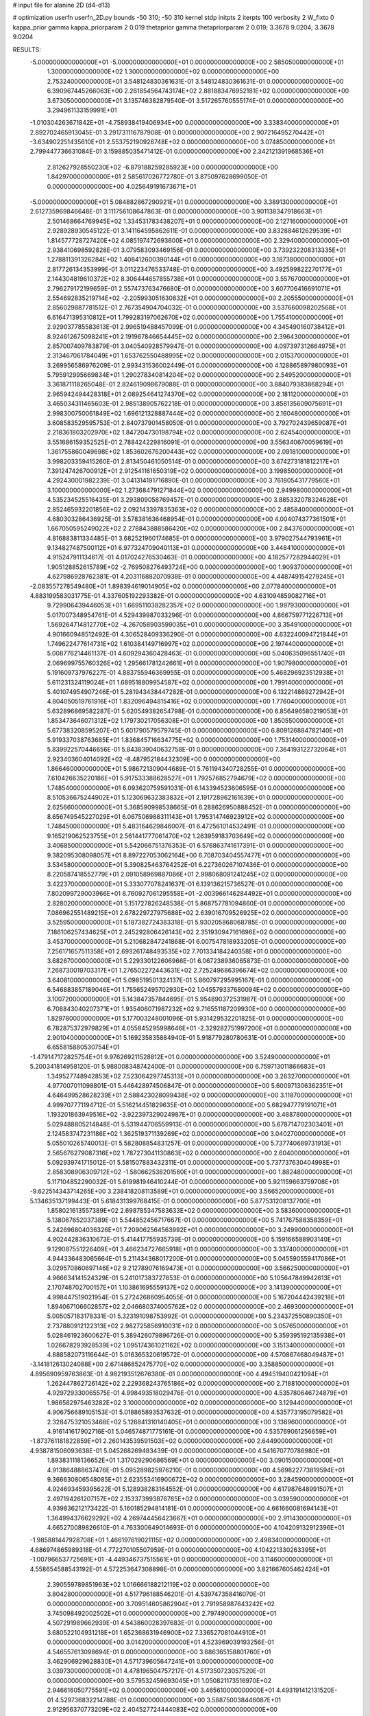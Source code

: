 # input file for alanine 2D (d4-d13)

# optimization
userfn       userfn_2D.py
bounds       -50 310; -50 310
kernel       stdp
initpts      2
iterpts      100
verbosity    2
W_fixto      0
kappa_prior  gamma
kappa_priorparam 2 0.019
thetaprior gamma
thetapriorparam 2 0.019; 3.3678 9.0204; 3.3678 9.0204

RESULTS:
 -5.000000000000000E+01 -5.000000000000000E+01  0.000000000000000E+00       2.585050000000000E+01
  1.300000000000000E+02  1.300000000000000E+02  0.000000000000000E+00       2.753240000000000E+01       3.548124830361631E-01  3.548124830361631E-01       0.000000000000000E+00  6.390967445266063E+00
  2.261854564743174E+02  2.881883476952181E+02  0.000000000000000E+00       3.673050000000000E+01       3.135746382879540E-01  3.517265760555174E-01       0.000000000000000E+00  3.294961133159991E+01
 -1.010304263671842E+01 -4.758938419406934E+00  0.000000000000000E+00       3.338340000000000E+01       2.892702465913045E-01  3.291731116787908E-01       0.000000000000000E+00  2.907216495270442E+01
 -3.634902251435610E+01  2.553752190926748E+02  0.000000000000000E+00       3.074850000000000E+01       2.799447736631084E-01  3.159885035471412E-01       0.000000000000000E+00  2.342121391968536E+01
  2.812627928550230E+02 -6.879188259285923E+00  0.000000000000000E+00       1.842970000000000E+01       2.585617026772780E-01  3.875097628699050E-01       0.000000000000000E+00  4.025649191673671E+01
 -5.000000000000000E+01  5.084882867290921E+01  0.000000000000000E+00       3.389130000000000E+01       2.612735969846648E-01  3.111756108647863E-01       0.000000000000000E+00  3.901138347918663E+01
  2.501468664769945E+02  1.334531783438207E+01  0.000000000000000E+00       2.127160000000000E+01       2.928928930545122E-01  3.141164595862611E-01       0.000000000000000E+00  3.832884612629539E+01
  1.814577728727420E+02  4.085197472693600E+01  0.000000000000000E+00       2.329400000000000E+01       2.938410698592828E-01  3.079583093469156E-01       0.000000000000000E+00  3.739232208313335E+01
  1.278811391326284E+02  1.408412600390144E+01  0.000000000000000E+00       3.187380000000000E+01       2.817726134353999E-01  3.011223476533748E-01       0.000000000000000E+00  3.492599822270177E+01
  2.144304819610372E+02  8.306444657855738E+01  0.000000000000000E+00       3.557670000000000E+01       2.796279172199659E-01  2.557473763476680E-01       0.000000000000000E+00  3.607706416691071E+01
  2.554692835219714E+02 -2.205993051630832E+01  0.000000000000000E+00       2.205550000000000E+01       2.856029887781512E-01  2.767354904704032E-01       0.000000000000000E+00  3.537660098202568E+01
  6.616471395310812E+01  1.799283197062670E+02  0.000000000000000E+00       1.755410000000000E+01       2.929037785583613E-01  2.996519488457099E-01       0.000000000000000E+00  4.345490160738412E+01
  8.924612675098241E+01  2.191967846654445E+02  0.000000000000000E+00       2.396430000000000E+01       2.857007409783879E-01  3.040540928579947E-01       0.000000000000000E+00  4.097397312664975E+01
  2.313467061784049E+01  1.653762550488995E+02  0.000000000000000E+00       2.015370000000000E+01       3.269956586976209E-01  2.993431536002449E-01       0.000000000000000E+00  4.128865897980093E+01
  5.795912995669834E+01  1.290278340814204E+02  0.000000000000000E+00       2.549520000000000E+01       3.361871118265048E-01  2.824619098679088E-01       0.000000000000000E+00  3.884079383868294E+01
  2.965942494428318E+01  2.089254641274370E+02  0.000000000000000E+00       2.181120000000000E+01       3.465034311465603E-01  2.985138905762218E-01       0.000000000000000E+00  3.858135609075691E+01
  2.998300750061849E+02  1.696121328887444E+02  0.000000000000000E+00       2.160480000000000E+01       3.608583529595753E-01  2.840737901458050E-01       0.000000000000000E+00  3.792702439659087E+01
  2.218361803202970E+02  1.847204730198794E+02  0.000000000000000E+00       2.624540000000000E+01       3.551686159352525E-01  2.788424229816091E-01       0.000000000000000E+00  3.556340670059619E+01
  1.361755860049698E+02  1.853602676200443E+02  0.000000000000000E+00       2.091810000000000E+01       3.998203359415260E-01  2.813450461050514E-01       0.000000000000000E+00  3.674273181812217E+01
  7.391247426700912E+01  2.912541161650319E+02  0.000000000000000E+00       3.199850000000000E+01       4.292430001982239E-01  3.041314191716890E-01       0.000000000000000E+00  3.761805431779560E+01
  3.100000000000000E+02  1.273684791271844E+02  0.000000000000000E+00       2.949980000000000E+01       4.535234525516435E-01  3.293809058769457E-01       0.000000000000000E+00  3.885332078324628E+01
  2.852465932201856E+02  2.092143397835363E+02  0.000000000000000E+00       2.485840000000000E+01       4.680303286436925E-01  3.578381636468954E-01       0.000000000000000E+00  4.004074377361501E+01
  1.667050595249022E+02  2.278843888586420E+02  0.000000000000000E+00       2.843760000000000E+01       4.816883811334485E-01  3.682521960174685E-01       0.000000000000000E+00  3.979027544793961E+01
  9.134827487500112E+01  6.977324709040113E+01  0.000000000000000E+00       3.448410000000000E+01       4.915247911134617E-01  4.017024276530463E-01       0.000000000000000E+00  4.182577282944029E+01
  1.905128852615789E+02 -2.769508276493724E+00  0.000000000000000E+00       1.909370000000000E+01       4.627986928762381E-01  4.203116882070938E-01       0.000000000000000E+00  4.448749154279245E+01
 -2.083557278549480E+01  1.898394619014905E+02  0.000000000000000E+00       2.077840000000000E+01       4.883199583031775E-01  4.337605192293382E-01       0.000000000000000E+00  4.631094859082716E+01
  9.729906439446053E+01  1.669511038282357E+02  0.000000000000000E+00       1.997930000000000E+01       5.017007348954761E-01  4.529439987033296E-01       0.000000000000000E+00  4.866759771226713E+01
  1.569264714812770E+02 -4.267058903599035E+01  0.000000000000000E+00       3.354910000000000E+01       4.901660948512492E-01  4.306528409336290E-01       0.000000000000000E+00  4.632240094721844E+01
  1.749622477614731E+02  1.610384149716997E+02  0.000000000000000E+00       2.197440000000000E+01       5.008776214461137E-01  4.609294360428463E-01       0.000000000000000E+00  5.040635096551740E+01
  2.069699755760326E+02  1.295661781242661E+01  0.000000000000000E+00       1.907980000000000E+01       5.191609737976227E-01  4.883755946369955E-01       0.000000000000000E+00  5.468296923512938E+01
  5.611231324119024E+01  1.689518809954587E+02  0.000000000000000E+00       1.799140000000000E+01       5.401074954907246E-01  5.281943438447282E-01       0.000000000000000E+00  6.132214869272942E+01
  4.804050519761916E+01  1.832096494815416E+02  0.000000000000000E+00       1.776040000000000E+01       5.632896869582287E-01  5.620549382654798E-01       0.000000000000000E+00  6.856496580219053E+01
  1.853473646071312E+02  1.179730217056308E+01  0.000000000000000E+00       1.850550000000000E+01       5.677383208595207E-01  5.601790579579745E-01       0.000000000000000E+00  6.809126884782140E+01
  5.919337038763685E+01  1.836845716634775E+02  0.000000000000000E+00       1.753140000000000E+01       5.839922570446656E-01  5.843839040632758E-01       0.000000000000000E+00  7.364193122732064E+01
  2.923403604014092E+02 -8.487952184432309E+00  0.000000000000000E+00       1.866460000000000E+01       5.986721309044689E-01  5.761194340728255E-01       0.000000000000000E+00  7.610426635220186E+01
  5.917533388628527E+01  1.792576852794679E+02  0.000000000000000E+00       1.748540000000000E+01       6.093620759591031E-01  6.143394523606595E-01       0.000000000000000E+00  8.510536675244902E+01
  5.123069632383832E+01  2.191728962161639E+01  0.000000000000000E+00       2.625660000000000E+01       5.368590998538665E-01  6.288626950888452E-01       0.000000000000000E+00  8.656749545227029E+01
  6.067506988311143E+01  1.795314746923912E+02  0.000000000000000E+00       1.748450000000000E+01       5.483164629846007E-01  6.472561014532491E-01       0.000000000000000E+00  9.165219062523755E+01
  2.561441777061470E+02  1.263959183703649E+02  0.000000000000000E+00       3.406850000000000E+01       5.542066751376353E-01  6.576863741617391E-01       0.000000000000000E+00  9.382095308098057E+01
  8.897227053062164E+00  6.708703404557477E+01  0.000000000000000E+00       3.534580000000000E+01       5.390825463764252E-01  6.227360267107436E-01       0.000000000000000E+00  8.220587418552779E+01
  2.091058969887086E+01  2.998068091241245E+02  0.000000000000000E+00       3.422370000000000E+01       5.333077078241637E-01  6.139136215736527E-01       0.000000000000000E+00  7.802099729003966E+01
  8.760927061295558E+01 -2.003966146284492E+01  0.000000000000000E+00       2.828020000000000E+01       5.151727826248538E-01  5.868757781094860E-01       0.000000000000000E+00  7.086962551489215E+01
  2.678229727975688E+02  2.639016709526925E+02  0.000000000000000E+00       3.525950000000000E+01       5.187382724383318E-01  5.930205868068785E-01       0.000000000000000E+00  7.186106257434625E+01
  2.245292806426143E+02  2.351930947161696E+02  0.000000000000000E+00       3.453700000000000E+01       5.210682847241868E-01  6.007547818933205E-01       0.000000000000000E+00  7.256171657511358E+01
  2.693261748493535E+02  7.701334184240358E+01  0.000000000000000E+00       3.682670000000000E+01       5.229330122606966E-01  6.067238936065873E-01       0.000000000000000E+00  7.268730019703317E+01
  1.276502272443631E+02  2.725249686396674E+02  0.000000000000000E+00       3.640810000000000E+01       5.098519501324137E-01  5.860797295995167E-01       0.000000000000000E+00  6.546883857189046E+01
  1.755652495702930E+02  1.045579337680094E+02  0.000000000000000E+00       3.100720000000000E+01       5.143847357844695E-01  5.954890372531987E-01       0.000000000000000E+00  6.708843040207371E+01
  1.935406071987232E+02  9.716551187209930E+00  0.000000000000000E+00       1.829780000000000E+01       5.177003248001096E-01  5.931429532201825E-01       0.000000000000000E+00  6.782875372979829E+01
  4.055845295998646E+01 -2.329282751997200E+01  0.000000000000000E+00       2.901040000000000E+01       5.169235835884940E-01  5.918779280780631E-01       0.000000000000000E+00  6.655815880530754E+01
 -1.479147172825754E+01  9.976269211528812E+01  0.000000000000000E+00       3.524900000000000E+01       5.200341814958120E-01  5.988008348742400E-01       0.000000000000000E+00  6.759713011866683E+01
  1.349527748942853E+02  7.523064297745313E+01  0.000000000000000E+00       3.263270000000000E+01       4.977007011098801E-01  5.446428974506847E-01       0.000000000000000E+00  5.600971306362351E+01
  4.646499528628239E+01  2.588423028099438E+02  0.000000000000000E+00       3.118700000000000E+01       4.999707771194712E-01  5.516214451829635E-01       0.000000000000000E+00  5.682947779191071E+01
  1.193201863949516E+02 -3.922397329024987E+01  0.000000000000000E+00       3.488780000000000E+01       5.029488805214848E-01  5.531944706559913E-01       0.000000000000000E+00  5.678714702303401E+01
  2.124583747231186E+02  1.362519371139269E+02  0.000000000000000E+00       3.040270000000000E+01       5.055010265740013E-01  5.582808854831257E-01       0.000000000000000E+00  5.737740689731913E+01
  2.565676279087316E+02  1.787273041130863E+02  0.000000000000000E+00       2.604000000000000E+01       5.092939741715012E-01  5.581507883432311E-01       0.000000000000000E+00  5.737737630404998E+01
  2.858308906309712E+02 -1.580662538201560E+01  0.000000000000000E+00       1.882480000000000E+01       5.117104852290032E-01  5.619981946410244E-01       0.000000000000000E+00  5.921159663759708E+01
 -9.622514343714265E+00  3.238418208113589E+01  0.000000000000000E+00       3.566520000000000E+01       5.134635137199443E-01  5.618431399768415E-01       0.000000000000000E+00  5.877531208137700E+01
  1.858021613557389E+02  2.698785347583633E+02  0.000000000000000E+00       3.583600000000000E+01       5.138067652037389E-01  5.544852456717667E-01       0.000000000000000E+00  5.741767588358359E+01
  5.242696804036326E+01  7.209062564563992E+01  0.000000000000000E+00       3.249900000000000E+01       4.902442836310673E-01  5.414417755935739E-01       0.000000000000000E+00  5.159166588903140E+01
  9.129087551226409E+01  3.466234727665918E+01  0.000000000000000E+00       3.337400000000000E+01       4.944336483065664E-01  5.211434368017200E-01       0.000000000000000E+00  5.045590559417086E+01
  3.029570860697146E+02  9.212789076169473E+01  0.000000000000000E+00       3.566250000000000E+01       4.966634141524329E-01  5.241017383727653E-01       0.000000000000000E+00  5.105647849942613E+01
  2.170748702700157E+01  1.103861695559137E+02  0.000000000000000E+00       3.141390000000000E+01       4.998447519021954E-01  5.272426860954055E-01       0.000000000000000E+00  5.167204442439218E+01
  1.894067106602857E+02  2.046680374005762E+02  0.000000000000000E+00       2.469300000000000E+01       5.005057183178331E-01  5.323191098753992E-01       0.000000000000000E+00  5.234372550890350E+01
  2.737880912122313E+02  2.982725856910031E+02  0.000000000000000E+00       3.057650000000000E+01       5.028461923600627E-01  5.389426079896726E-01       0.000000000000000E+00  5.359395192135938E+01
  1.026678293928539E+02  1.095174361021162E+02  0.000000000000000E+00       3.151340000000000E+01       4.888582073116644E-01  5.016365320619572E-01       0.000000000000000E+00  4.570867468049487E+01
 -3.141812613024088E+00  2.671486852475770E+02  0.000000000000000E+00       3.358850000000000E+01       4.895690959763863E-01  4.982193512676380E-01       0.000000000000000E+00  4.494519400421094E+01
  1.262447862726142E+02  2.229368243765186E+02  0.000000000000000E+00       2.718810000000000E+01       4.929729330065575E-01  4.998493518029476E-01       0.000000000000000E+00  4.535780646724879E+01
  1.986582975463282E+02  3.100000000000000E+02  0.000000000000000E+00       3.129440000000000E+01       4.906756689105153E-01  5.018865893537632E-01       0.000000000000000E+00  4.535773195079582E+01
  2.328475321053468E+02  5.126841310140405E+01  0.000000000000000E+00       3.136960000000000E+01       4.916141617902716E-01  5.046574871775161E-01       0.000000000000000E+00  4.535769061256659E+01
 -1.873761181822859E+01  2.260143539591503E+02  0.000000000000000E+00       2.644900000000000E+01       4.938781506093638E-01  5.045268269483439E-01       0.000000000000000E+00  4.541670770786980E+01
  1.893831118136652E+01  1.317029290686569E+01  0.000000000000000E+00       3.090150000000000E+01       4.913864888637476E-01  5.095289825976210E-01       0.000000000000000E+00  4.569822773819594E+01
  9.366630806548085E+01  2.623553416900672E+02  0.000000000000000E+00       3.284590000000000E+01       4.924693459395622E-01  5.128938283164552E-01       0.000000000000000E+00  4.617987648991507E+01
  2.497194261207157E+02  2.153373993876765E+02  0.000000000000000E+00       3.039590000000000E+01       4.939836212173422E-01  5.160185294814181E-01       0.000000000000000E+00  4.661660081694143E+01
  1.364994376629292E+02  4.269744456423667E+01  0.000000000000000E+00       2.911430000000000E+01       4.665270089826610E-01  4.763300649014693E-01       0.000000000000000E+00  4.104209132912396E+01
 -1.985881447928708E+01  1.466197619021115E+02  0.000000000000000E+00       2.498340000000000E+01       4.686974865989318E-01  4.772270105507959E-01       0.000000000000000E+00  4.104221330263395E+01
 -1.007966537725691E+01 -4.449346737515561E+01  0.000000000000000E+00       3.114600000000000E+01       4.558654588543192E-01  4.572253647308898E-01       0.000000000000000E+00  3.821667605462424E+01
  2.390559789851963E+02  1.016666188212119E+02  0.000000000000000E+00       3.804280000000000E+01       4.517796188546201E-01  4.539747358416070E-01       0.000000000000000E+00  3.709514605862904E+01
  2.791958987643242E+02  3.745098492002502E+01  0.000000000000000E+00       2.797490000000000E+01       4.507291989662939E-01  4.543860028397683E-01       0.000000000000000E+00  3.680522104931218E+01
  1.652368631946900E+02  7.336527081044910E+01  0.000000000000000E+00       3.014200000000000E+01       4.523969039193256E-01  4.546557613098694E-01       0.000000000000000E+00  3.686365158801760E+01
  3.462906929628830E+01  4.571739605647241E+01  0.000000000000000E+00       3.039730000000000E+01       4.478196504757217E-01  4.517350723057520E-01       0.000000000000000E+00  3.579532459693045E+01
  1.050821173516970E+02  2.946616050775591E+02  0.000000000000000E+00       3.465610000000000E+01       4.493191412131520E-01  4.529736832214788E-01       0.000000000000000E+00  3.588750038446087E+01
  2.912956370773209E+02  2.404527724444083E+02  0.000000000000000E+00       2.982670000000000E+01       4.487065791086066E-01  4.557991219959482E-01       0.000000000000000E+00  3.588749116667491E+01
 -4.541166839045002E+01  2.098029425869941E+02  0.000000000000000E+00       2.287290000000000E+01       4.514197975483908E-01  4.547151236001585E-01       0.000000000000000E+00  3.595066675035874E+01
  1.598486194942132E+02  2.846374381254423E+02  0.000000000000000E+00       3.629360000000000E+01       4.534277576119061E-01  4.562286608440950E-01       0.000000000000000E+00  3.622049837774711E+01
  2.374257776205555E+02  1.526726701578885E+02  0.000000000000000E+00       2.945330000000000E+01       4.553751379735427E-01  4.571217580543631E-01       0.000000000000000E+00  3.640236654936754E+01
  1.996610352727797E+02  4.496525164675689E+00  0.000000000000000E+00       1.839540000000000E+01       4.568563748994591E-01  4.591603743400868E-01       0.000000000000000E+00  3.675874170976184E+01
  1.617398280362620E+02  1.370605412524179E+02  0.000000000000000E+00       2.549090000000000E+01       4.568131303679978E-01  4.578907534536174E-01       0.000000000000000E+00  3.627388062286968E+01
  6.195018204030022E+01  2.352704052641159E+02  0.000000000000000E+00       2.633910000000000E+01       4.573825667962824E-01  4.555675459569866E-01       0.000000000000000E+00  3.596418998435053E+01
 -2.299430172459478E+01  2.877988763908781E+02  0.000000000000000E+00       3.186100000000000E+01       4.623629138631592E-01  4.447702424577137E-01       0.000000000000000E+00  3.521966021674518E+01
 -4.157813471882513E+01  2.143626326897389E+01  0.000000000000000E+00       2.961310000000000E+01       4.562811185268403E-01  4.427152493421631E-01       0.000000000000000E+00  3.410511846854287E+01
  6.530721116205480E+01 -4.183186997274360E+01  0.000000000000000E+00       2.879120000000000E+01       4.552749091862309E-01  4.455868416431784E-01       0.000000000000000E+00  3.410511988434788E+01
  1.435956938357666E+02 -1.222027738233350E+01  0.000000000000000E+00       3.154040000000000E+01       4.491352889108384E-01  4.454824214318800E-01       0.000000000000000E+00  3.382202866570940E+01
  2.796406869093998E+00  1.293521237368464E+02  0.000000000000000E+00       2.863850000000000E+01       4.500259143246556E-01  4.474743250006414E-01       0.000000000000000E+00  3.404965184779530E+01
  1.607279115578061E+02  1.986150039246573E+02  0.000000000000000E+00       2.219300000000000E+01       4.518361579026680E-01  4.471301335178194E-01       0.000000000000000E+00  3.407047105462720E+01
  2.796002688346487E+02  1.480811726048492E+02  0.000000000000000E+00       2.695660000000000E+01       4.525319558124781E-01  4.477847195014660E-01       0.000000000000000E+00  3.407045529882330E+01
  2.966817840344079E+02  2.762568590713765E+02  0.000000000000000E+00       3.141050000000000E+01       4.515296091580839E-01  4.496335440402807E-01       0.000000000000000E+00  3.407162501904197E+01
  1.497658412901015E+02  2.523390757677628E+02  0.000000000000000E+00       3.389480000000000E+01       4.477594312537300E-01  4.538325570440110E-01       0.000000000000000E+00  3.407159386252553E+01
  7.229273676157335E+01  9.676457617901828E+01  0.000000000000000E+00       3.200660000000000E+01       4.458011762604838E-01  4.533405434312145E-01       0.000000000000000E+00  3.360042003630075E+01
  1.464003258168916E+02  1.049045961898495E+02  0.000000000000000E+00       3.117960000000000E+01       4.448814771882907E-01  4.496442740401722E-01       0.000000000000000E+00  3.290604350923559E+01
  6.789922204677981E+01  4.862189656652379E+01  0.000000000000000E+00       3.146510000000000E+01       4.481498052724587E-01  4.482346341176210E-01       0.000000000000000E+00  3.297767141697778E+01
 -2.582328478194092E+01  6.950847594714453E+01  0.000000000000000E+00       3.717920000000000E+01       4.494540626376228E-01  4.494205376473524E-01       0.000000000000000E+00  3.317517640187578E+01